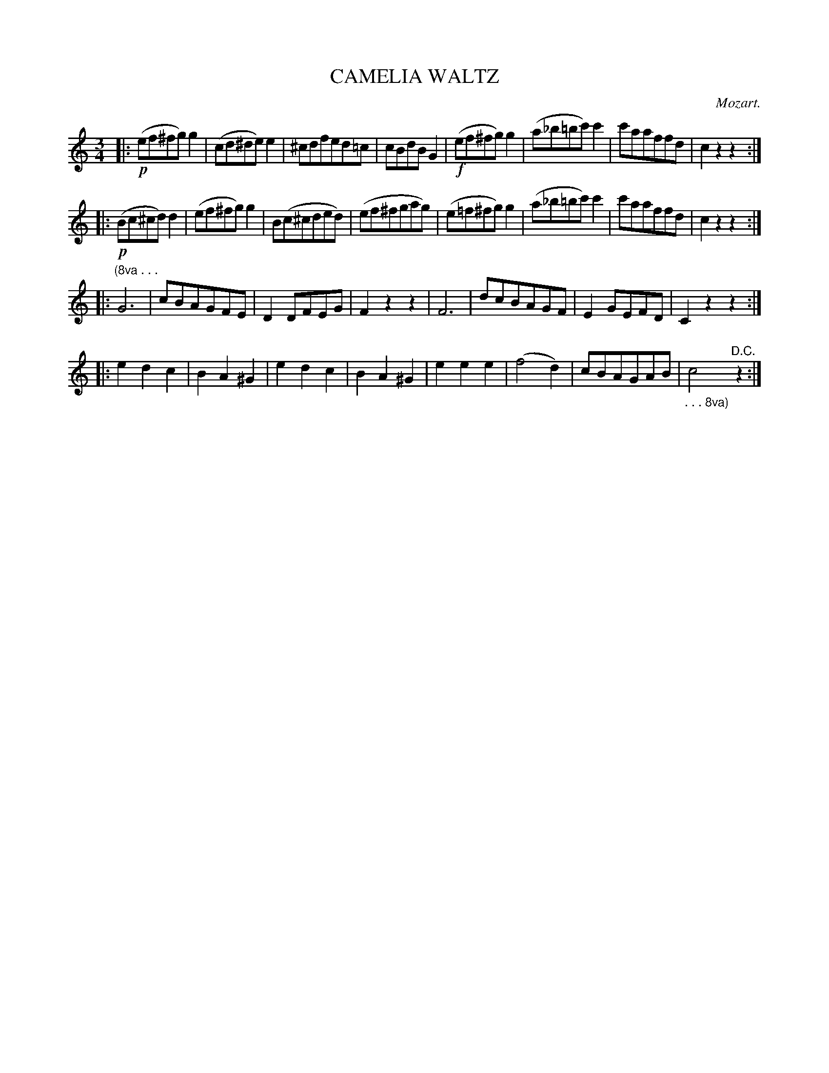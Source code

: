 X: 20811
T: CAMELIA WALTZ
C: Mozart.
%R: waltz
B: W. Hamilton "Universal Tune-Book" Vol. 2 Glasgow 1846 p.81 #1
S: http://s3-eu-west-1.amazonaws.com/itma.dl.printmaterial/book_pdfs/hamiltonvol2web.pdf
Z: 2016 John Chambers <jc:trillian.mit.edu>
M: 3/4
L: 1/8
K: C
% - - - - - - - - - - - - - - - - - - - - - - - - -
|:!p!\
(ef^fg)g2 | (cd^de)e2 | ^cdfed=c | cBdBG2 |!f!\
(ef^fg)g2 | (a_b=bc')c'2 | c'aaffd | c2z2z2 :|
|: !p!\
(Bc^cd)d2 | (ef^fg)g2 | B(c^cded) | (ef^fgag) |\
(e=f^fg)g2 | (a_b=bc')c'2 | c'aaffd | c2z2z2 :|
|: "^(8va . . ."\
G6 | cBAGFE | D2DFEG | F2z2z2 |\
F6 | dcBAGF | E2GEFD | C2z2z2 :|
|: \
e2d2c2 | B2A2^G2 | e2d2c2 | B2A2^G2 |\
e2e2e2 | (f4d2) | cBAGAB | "_. . . 8va)"c4"^D.C."z2 :|
% - - - - - - - - - - - - - - - - - - - - - - - - -

